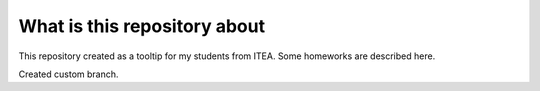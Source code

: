 What is this repository about
=============================

This repository created as a tooltip for my students from ITEA.
Some homeworks are described here.

Created custom branch.
